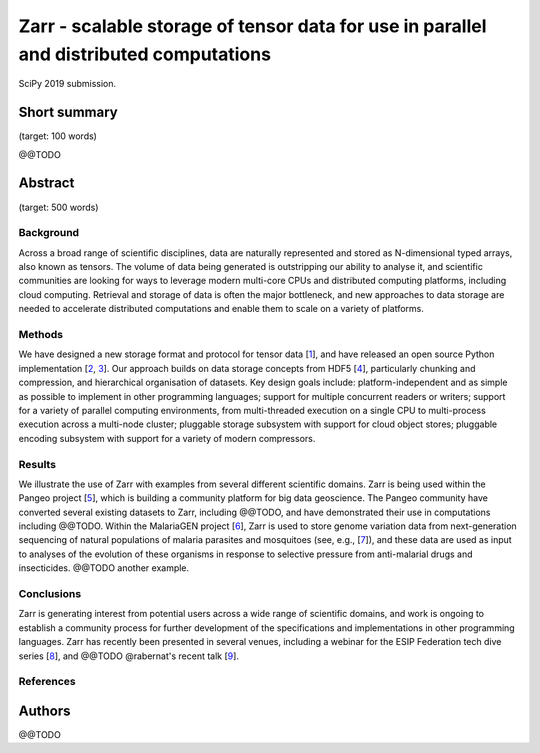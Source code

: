 Zarr - scalable storage of tensor data for use in parallel and distributed computations
=======================================================================================

SciPy 2019 submission.


Short summary
-------------

(target: 100 words)

@@TODO


Abstract
--------

(target: 500 words)

Background
~~~~~~~~~~

Across a broad range of scientific disciplines, data are naturally
represented and stored as N-dimensional typed arrays, also known as
tensors. The volume of data being generated is outstripping our
ability to analyse it, and scientific communities are looking for ways
to leverage modern multi-core CPUs and distributed computing
platforms, including cloud computing. Retrieval and storage of data is
often the major bottleneck, and new approaches to data storage are
needed to accelerate distributed computations and enable them to scale
on a variety of platforms.

Methods
~~~~~~~

We have designed a new storage format and protocol for tensor data
[1_], and have released an open source Python implementation [2_,
3_]. Our approach builds on data storage concepts from HDF5 [4_],
particularly chunking and compression, and hierarchical organisation
of datasets. Key design goals include: platform-independent and as
simple as possible to implement in other programming languages;
support for multiple concurrent readers or writers; support for a
variety of parallel computing environments, from multi-threaded
execution on a single CPU to multi-process execution across a
multi-node cluster; pluggable storage subsystem with support for cloud
object stores; pluggable encoding subsystem with support for a variety
of modern compressors.

Results
~~~~~~~

We illustrate the use of Zarr with examples from several different
scientific domains. Zarr is being used within the Pangeo project [5_],
which is building a community platform for big data geoscience. The
Pangeo community have converted several existing datasets to Zarr,
including @@TODO, and have demonstrated their use in computations
including @@TODO. Within the MalariaGEN project [6_], Zarr is used to
store genome variation data from next-generation sequencing of natural
populations of malaria parasites and mosquitoes (see, e.g., [7_]), and
these data are used as input to analyses of the evolution of these
organisms in response to selective pressure from anti-malarial drugs
and insecticides. @@TODO another example.

Conclusions
~~~~~~~~~~~

Zarr is generating interest from potential users across a wide range
of scientific domains, and work is ongoing to establish a community
process for further development of the specifications and
implementations in other programming languages. Zarr has recently been
presented in several venues, including a webinar for the ESIP
Federation tech dive series [8_], and @@TODO @rabernat's recent talk
[9_].


References
~~~~~~~~~~

.. _1: https://zarr.readthedocs.io/en/stable/spec/v2.html
.. _2: https://github.com/zarr-developers/zarr
.. _3: https://github.com/zarr-developers/numcodecs
.. _4: https://www.hdfgroup.org/solutions/hdf5/
.. _5: https://pangeo.io/
.. _6: https://www.malariagen.net/
.. _7: http://alimanfoo.github.io/2016/09/21/genotype-compression-benchmark.html
.. _8: http://wiki.esipfed.org/index.php/Interoperability_and_Technology/Tech_Dive_Webinar_Series#8_March.2C_2018:_.22Zarr:_A_simple.2C_open.2C_scalable_solution_for_big_NetCDF.2FHDF_data_on_the_Cloud.22:_Alistair_Miles.2C_University_of_Oxford.
.. _9: @@TODO


Authors
-------

@@TODO
